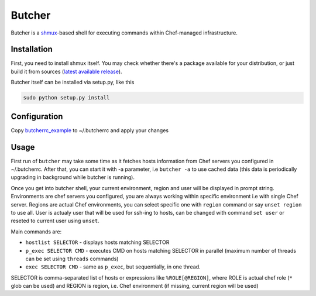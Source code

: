 =======
Butcher
=======
Butcher is a `shmux <http://web.taranis.org/shmux/>`_-based shell for executing commands within Chef-managed infrastructure.

Installation
------------
First, you need to install shmux itself. You may check whether there's a package available for your distribution, or just build it from sources (`latest available release <http://web.taranis.org/shmux/dist/shmux-1.0.2.tgz>`_). 

Butcher itself can be installed via setup.py, like this

.. code:: bash
  
  sudo python setup.py install

Configuration
-------------
Copy `butcherrc_example <https://github.com/beebeeep/butcher/blob/master/butcherrc_example>`_ to ~/.butcherrc and apply your changes

Usage
-----
First run of ``butcher`` may take some time as it fetches hosts information from Chef servers you configured in ~/.butcherrc. After that, you can start it with -a parameter, i.e ``butcher -a`` to use cached data (this data is periodically upgrading in background while butcher is running). 

Once you get into butcher shell, your current environment, region and user will be displayed in prompt string. Environments are chef servers you configured, you are always working within specific environment i.e with single Chef server. Regions are actual Chef environments, you can select specific one with ``region`` command or say ``unset region`` to use all. User is actualy user that will be used for ssh-ing to hosts, can be changed with command ``set user`` or reseted to current user using ``unset``. 

Main commands are:

* ``hostlist SELECTOR`` - displays hosts matching SELECTOR
* ``p_exec SELECTOR CMD`` - executes CMD on hosts matching SELECTOR in parallel (maximum number of threads can be set using ``threads`` commands)
* ``exec SELECTOR CMD`` - same as ``p_exec``, but sequentially, in one thread. 

SELECTOR is comma-separated list of hosts or expressions like ``%ROLE[@REGION]``, where ROLE is actual chef role (``*`` glob can be used) and REGION is region, i.e. Chef environment (if missing, current region will be used)
